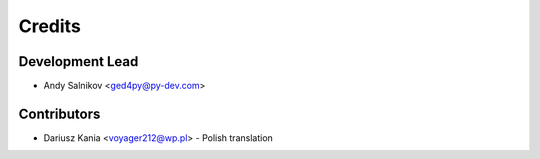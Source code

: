=======
Credits
=======

Development Lead
----------------

* Andy Salnikov <ged4py@py-dev.com>

Contributors
------------

* Dariusz Kania <voyager212@wp.pl> - Polish translation
